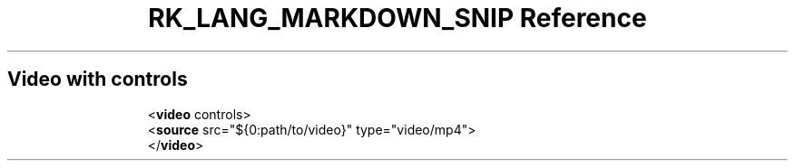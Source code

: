 .\" Automatically generated by Pandoc 3.6.3
.\"
.TH "RK_LANG_MARKDOWN_SNIP Reference" "" "" ""
.SH Video with controls
.IP
.EX
<\f[B]video\f[R] controls>
  <\f[B]source\f[R] src=\[dq]${0:path/to/video}\[dq] type=\[dq]video/mp4\[dq]>
</\f[B]video\f[R]>
.EE
